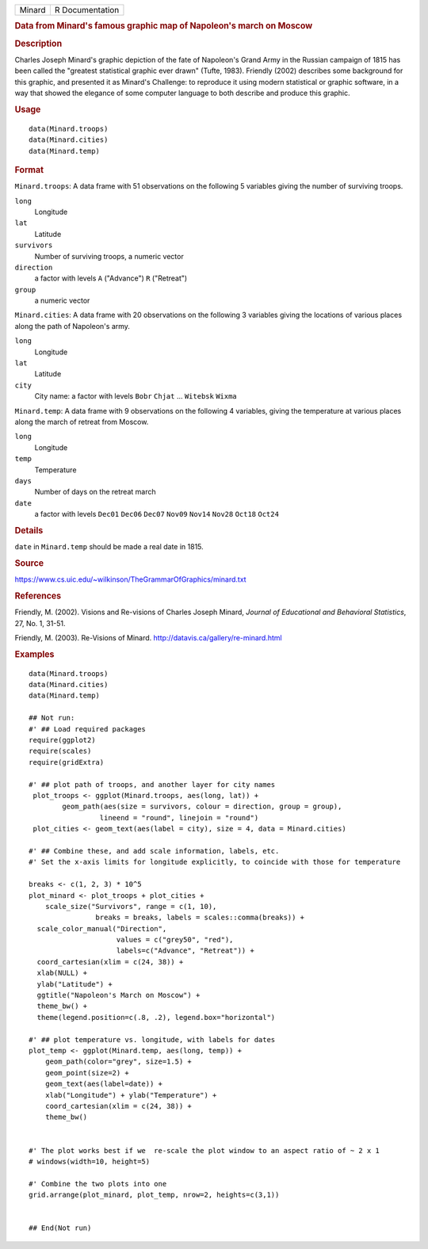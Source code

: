 .. container::

   .. container::

      ====== ===============
      Minard R Documentation
      ====== ===============

      .. rubric:: Data from Minard's famous graphic map of Napoleon's
         march on Moscow
         :name: data-from-minards-famous-graphic-map-of-napoleons-march-on-moscow

      .. rubric:: Description
         :name: description

      Charles Joseph Minard's graphic depiction of the fate of
      Napoleon's Grand Army in the Russian campaign of 1815 has been
      called the "greatest statistical graphic ever drawn" (Tufte,
      1983). Friendly (2002) describes some background for this graphic,
      and presented it as Minard's Challenge: to reproduce it using
      modern statistical or graphic software, in a way that showed the
      elegance of some computer language to both describe and produce
      this graphic.

      .. rubric:: Usage
         :name: usage

      ::

         data(Minard.troops)
         data(Minard.cities)
         data(Minard.temp)

      .. rubric:: Format
         :name: format

      ``Minard.troops``: A data frame with 51 observations on the
      following 5 variables giving the number of surviving troops.

      ``long``
         Longitude

      ``lat``
         Latitude

      ``survivors``
         Number of surviving troops, a numeric vector

      ``direction``
         a factor with levels ``A`` ("Advance") ``R`` ("Retreat")

      ``group``
         a numeric vector

      ``Minard.cities``: A data frame with 20 observations on the
      following 3 variables giving the locations of various places along
      the path of Napoleon's army.

      ``long``
         Longitude

      ``lat``
         Latitude

      ``city``
         City name: a factor with levels ``Bobr`` ``Chjat`` ...
         ``Witebsk`` ``Wixma``

      ``Minard.temp``: A data frame with 9 observations on the following
      4 variables, giving the temperature at various places along the
      march of retreat from Moscow.

      ``long``
         Longitude

      ``temp``
         Temperature

      ``days``
         Number of days on the retreat march

      ``date``
         a factor with levels ``Dec01`` ``Dec06`` ``Dec07`` ``Nov09``
         ``Nov14`` ``Nov28`` ``Oct18`` ``Oct24``

      .. rubric:: Details
         :name: details

      ``date`` in ``Minard.temp`` should be made a real date in 1815.

      .. rubric:: Source
         :name: source

      https://www.cs.uic.edu/~wilkinson/TheGrammarOfGraphics/minard.txt

      .. rubric:: References
         :name: references

      Friendly, M. (2002). Visions and Re-visions of Charles Joseph
      Minard, *Journal of Educational and Behavioral Statistics*, 27,
      No. 1, 31-51.

      Friendly, M. (2003). Re-Visions of Minard.
      http://datavis.ca/gallery/re-minard.html

      .. rubric:: Examples
         :name: examples

      ::

         data(Minard.troops)
         data(Minard.cities)
         data(Minard.temp)

         ## Not run: 
         #' ## Load required packages
         require(ggplot2)
         require(scales)
         require(gridExtra)

         #' ## plot path of troops, and another layer for city names
          plot_troops <- ggplot(Minard.troops, aes(long, lat)) +
                 geom_path(aes(size = survivors, colour = direction, group = group),
                          lineend = "round", linejoin = "round")
          plot_cities <- geom_text(aes(label = city), size = 4, data = Minard.cities)
          
         #' ## Combine these, and add scale information, labels, etc.
         #' Set the x-axis limits for longitude explicitly, to coincide with those for temperature

         breaks <- c(1, 2, 3) * 10^5 
         plot_minard <- plot_troops + plot_cities +
             scale_size("Survivors", range = c(1, 10), 
                         breaks = breaks, labels = scales::comma(breaks)) +
           scale_color_manual("Direction", 
                              values = c("grey50", "red"), 
                              labels=c("Advance", "Retreat")) +
           coord_cartesian(xlim = c(24, 38)) +
           xlab(NULL) + 
           ylab("Latitude") + 
           ggtitle("Napoleon's March on Moscow") +
           theme_bw() +
           theme(legend.position=c(.8, .2), legend.box="horizontal")
          
         #' ## plot temperature vs. longitude, with labels for dates
         plot_temp <- ggplot(Minard.temp, aes(long, temp)) +
             geom_path(color="grey", size=1.5) +
             geom_point(size=2) +
             geom_text(aes(label=date)) +
             xlab("Longitude") + ylab("Temperature") +
             coord_cartesian(xlim = c(24, 38)) + 
             theme_bw()
             

         #' The plot works best if we  re-scale the plot window to an aspect ratio of ~ 2 x 1
         # windows(width=10, height=5)

         #' Combine the two plots into one
         grid.arrange(plot_minard, plot_temp, nrow=2, heights=c(3,1))


         ## End(Not run)
